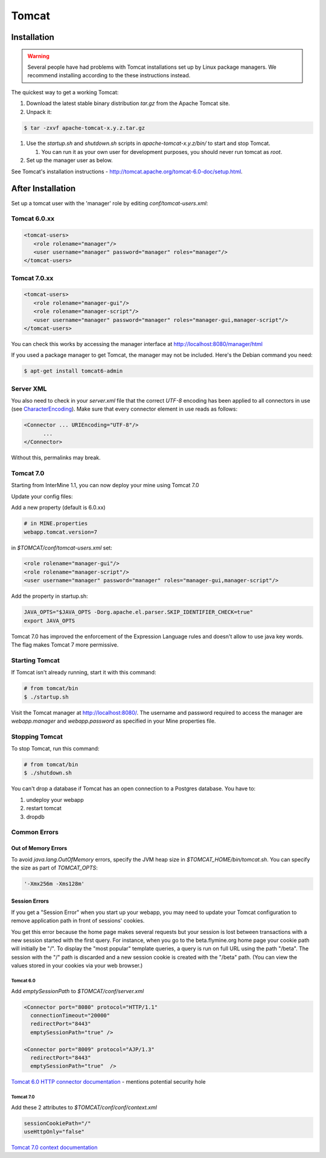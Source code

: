 Tomcat
===========


Installation
----------------------

.. warning::

   Several people have had problems with Tomcat installations set up by Linux package managers.  We recommend installing according to the these instructions instead.

The quickest way to get a working Tomcat:

#. Download the latest stable binary distribution `tar.gz` from the Apache Tomcat site. 
#. Unpack it:

.. code-block:: bash

   $ tar -zxvf apache-tomcat-x.y.z.tar.gz

#. Use the `startup.sh` and `shutdown.sh` scripts in `apache-tomcat-x.y.z/bin/` to start and stop Tomcat.  
 
   #. You can run it as your own user for development purposes, you should never run tomcat as `root`.

#. Set up the manager user as below.

See Tomcat's installation instructions - http://tomcat.apache.org/tomcat-6.0-doc/setup.html.

After Installation
----------------------

Set up a tomcat user with the 'manager' role by editing `conf/tomcat-users.xml`: 

Tomcat 6.0.xx
~~~~~~~~~~~~~~~~~~~~~~~~~~
   
.. code-block:: xml

   <tomcat-users>
      <role rolename="manager"/>
      <user username="manager" password="manager" roles="manager"/>
   </tomcat-users>

Tomcat 7.0.xx
~~~~~~~~~~~~~~~~~~~~~~~~~~

.. code-block:: xml

   <tomcat-users>
      <role rolename="manager-gui"/>
      <role rolename="manager-script"/>
      <user username="manager" password="manager" roles="manager-gui,manager-script"/>
   </tomcat-users>


You can check this works by accessing the manager interface at http://localhost:8080/manager/html

If you used a package manager to get Tomcat, the manager may not be included. Here's the Debian command you need:

.. code-block:: bash

   $ apt-get install tomcat6-admin


Server XML
~~~~~~~~~~~~

You also need to check in your `server.xml` file that the correct `UTF-8` encoding has been applied to all connectors in use (see  `CharacterEncoding <http://wiki.apache.org/tomcat/FAQ/CharacterEncoding>`_). Make sure that every connector element in use reads as follows:

.. code-block:: xml

   <Connector ... URIEncoding="UTF-8"/>
         ...
   </Connector>


Without this, permalinks may break.



Tomcat 7.0 
~~~~~~~~~~~~

Starting from InterMine 1.1, you can now deploy your mine using Tomcat 7.0

Update your config files:

Add a new property (default is 6.0.xx)

.. code-block:: properties

   # in MINE.properties
   webapp.tomcat.version=7

in `$TOMCAT/conf/tomcat-users.xml` set:

.. code-block:: xml

   <role rolename="manager-gui"/>
   <role rolename="manager-script"/>
   <user username="manager" password="manager" roles="manager-gui,manager-script"/>


Add the property in startup.sh:

.. code-block:: bash

   JAVA_OPTS="$JAVA_OPTS -Dorg.apache.el.parser.SKIP_IDENTIFIER_CHECK=true"
   export JAVA_OPTS 

Tomcat 7.0 has improved the enforcement of the Expression Language rules and doesn't allow to use java key words. 
The flag makes Tomcat 7 more permissive.

Starting Tomcat 
~~~~~~~~~~~~~~~~

If Tomcat isn't already running, start it with this command:

.. code-block:: bash

   # from tomcat/bin
   $ ./startup.sh

Visit the Tomcat manager at http://localhost:8080/.  The username and password required to access the manager are `webapp.manager` and `webapp.password` as specified in your Mine properties file.

Stopping Tomcat
~~~~~~~~~~~~~~~~

To stop Tomcat, run this command:

.. code-block:: bash

   # from tomcat/bin
   $ ./shutdown.sh

You can't drop a database if Tomcat has an open connection to a Postgres database. You have to:

#. undeploy your webapp
#. restart tomcat
#. dropdb 

Common Errors
~~~~~~~~~~~~~~~~~~~

Out of Memory Errors
^^^^^^^^^^^^^^^^^^^^^^^^^

To avoid `java.lang.OutOfMemory` errors, specify the JVM heap size in `$TOMCAT_HOME/bin/tomcat.sh`. You can specify the size as part of `TOMCAT_OPTS`:

.. code-block:: properties

   '-Xmx256m -Xms128m'

Session Errors 
^^^^^^^^^^^^^^^^^^^^^^^^^

If you get a "Session Error" when you start up your webapp, you may need to update your Tomcat configuration to remove application path in front of sessions' cookies. 

You get this error because the home page makes several requests but your session is lost between transactions with a new session started with the first query. For instance, when you go to the beta.flymine.org home page your cookie path will initially be "/". To display the "most popular" template queries, a query is run on full URL using the path "/beta". The session with the "/" path is discarded and a new session cookie is created with the "/beta" path. (You can view the values stored in your cookies via your web browser.)

Tomcat 6.0
""""""""""""""

Add `emptySessionPath` to `$TOMCAT/conf/server.xml`

.. code-block:: xml

    <Connector port="8080" protocol="HTTP/1.1"
      connectionTimeout="20000"
      redirectPort="8443"
      emptySessionPath="true" />

    <Connector port="8009" protocol="AJP/1.3" 
      redirectPort="8443"
      emptySessionPath="true"  /> 

`Tomcat 6.0 HTTP connector documentation <http://tomcat.apache.org/tomcat-6.0-doc/config/http.html>`_  - mentions potential security hole

Tomcat 7.0
""""""""""""""

Add these 2 attributes to `$TOMCAT/conf/conf/context.xml`

.. code-block:: properties

   sessionCookiePath="/"
   useHttpOnly="false"


`Tomcat 7.0 context documentation <http://tomcat.apache.org/tomcat-7.0-doc/config/context.html>`_


.. index:: Tomcat, JAVA_OPTS, emptySessionPath, sessionCookiePath, session error, out of memory error